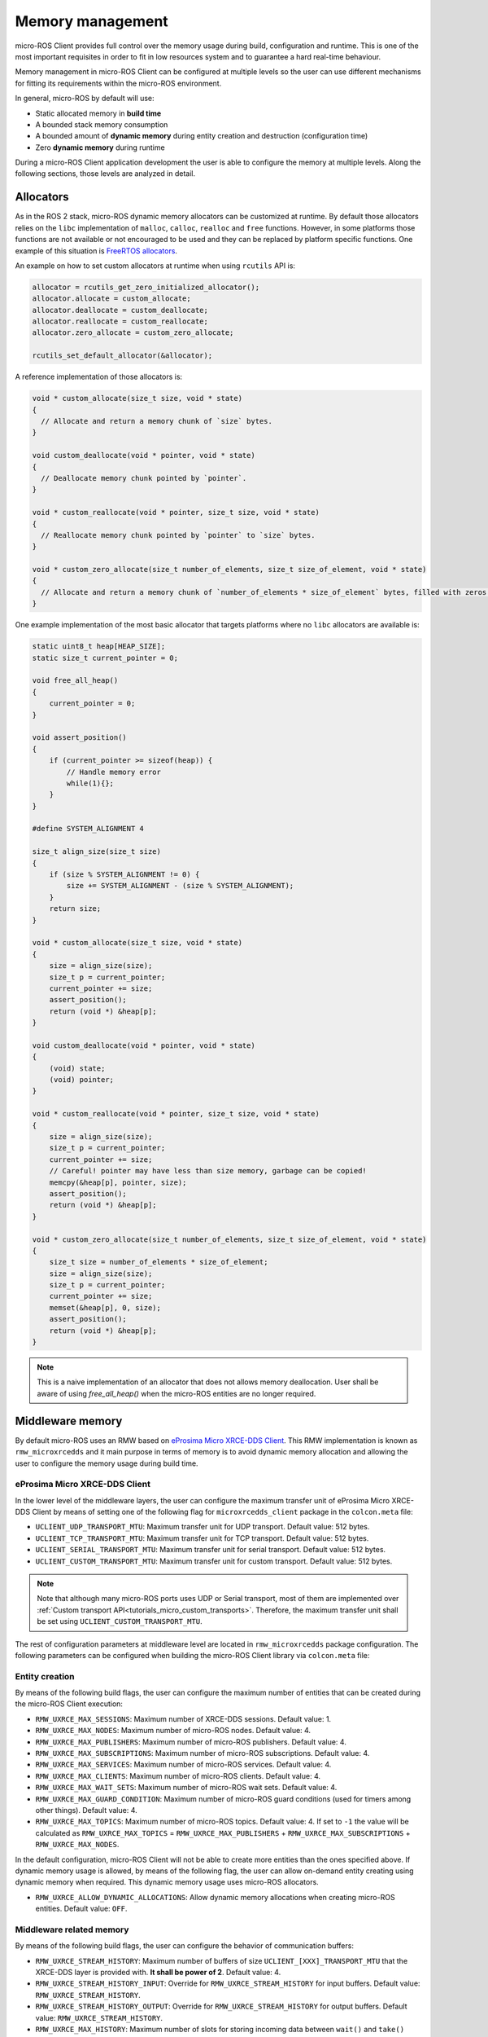 .. _tutorials_micro_memory_management:

Memory management
=================

micro-ROS Client provides full control over the memory usage during build, configuration and runtime.
This is one of the most important requisites in order to fit in low resources system and to guarantee a hard real-time behaviour.

Memory management in micro-ROS Client can be configured at multiple levels so the user can use different mechanisms for fitting its requirements within the micro-ROS environment.

In general, micro-ROS by default will use:

* Static allocated memory in **build time**
* A bounded stack memory consumption
* A bounded amount of **dynamic memory** during entity creation and destruction (configuration time)
* Zero **dynamic memory** during runtime


.. TODO(pgarrido): Link to profiling article


During a micro-ROS Client application development the user is able to configure the memory at multiple levels.
Along the following sections, those levels are analyzed in detail.

.. _tutorials_micro_memory_management_allocators:

Allocators
----------

As in the ROS 2 stack, micro-ROS dynamic memory allocators can be customized at runtime.
By default those allocators relies on the ``libc`` implementation of ``malloc``, ``calloc``, ``realloc`` and ``free`` functions.
However, in some platforms those functions are not available or not encouraged to be used and they can be replaced by platform specific functions.
One example of this situation is `FreeRTOS allocators <https://www.freertos.org/a00111.html>`_.

An example on how to set custom allocators at runtime when using ``rcutils`` API is:

.. code-block:: c

  allocator = rcutils_get_zero_initialized_allocator();
  allocator.allocate = custom_allocate;
  allocator.deallocate = custom_deallocate;
  allocator.reallocate = custom_reallocate;
  allocator.zero_allocate = custom_zero_allocate;

  rcutils_set_default_allocator(&allocator);

A reference implementation of those allocators is:

.. code-block:: c

  void * custom_allocate(size_t size, void * state)
  {
    // Allocate and return a memory chunk of `size` bytes.
  }

  void custom_deallocate(void * pointer, void * state)
  {
    // Deallocate memory chunk pointed by `pointer`.
  }

  void * custom_reallocate(void * pointer, size_t size, void * state)
  {
    // Reallocate memory chunk pointed by `pointer` to `size` bytes.
  }

  void * custom_zero_allocate(size_t number_of_elements, size_t size_of_element, void * state)
  {
    // Allocate and return a memory chunk of `number_of_elements * size_of_element` bytes, filled with zeros.
  }

One example implementation of the most basic allocator that targets platforms where no ``libc`` allocators are available is:

.. code-block:: c

    static uint8_t heap[HEAP_SIZE];
    static size_t current_pointer = 0;

    void free_all_heap()
    {
        current_pointer = 0;
    }

    void assert_position()
    {
        if (current_pointer >= sizeof(heap)) {
            // Handle memory error
            while(1){};
        }
    }

    #define SYSTEM_ALIGNMENT 4

    size_t align_size(size_t size)
    {
        if (size % SYSTEM_ALIGNMENT != 0) {
            size += SYSTEM_ALIGNMENT - (size % SYSTEM_ALIGNMENT);
        }
        return size;
    }

    void * custom_allocate(size_t size, void * state)
    {
        size = align_size(size);
        size_t p = current_pointer;
        current_pointer += size;
        assert_position();
        return (void *) &heap[p];
    }

    void custom_deallocate(void * pointer, void * state)
    {
        (void) state;
        (void) pointer;
    }

    void * custom_reallocate(void * pointer, size_t size, void * state)
    {
        size = align_size(size);
        size_t p = current_pointer;
        current_pointer += size;
        // Careful! pointer may have less than size memory, garbage can be copied!
        memcpy(&heap[p], pointer, size);
        assert_position();
        return (void *) &heap[p];
    }

    void * custom_zero_allocate(size_t number_of_elements, size_t size_of_element, void * state)
    {
        size_t size = number_of_elements * size_of_element;
        size = align_size(size);
        size_t p = current_pointer;
        current_pointer += size;
        memset(&heap[p], 0, size);
        assert_position();
        return (void *) &heap[p];
    }

.. note::

  This is a naive implementation of an allocator that does not allows memory deallocation.
  User shall be aware of using `free_all_heap()` when the micro-ROS entities are no longer required.

Middleware memory
-----------------

By default micro-ROS uses an RMW based on `eProsima Micro XRCE-DDS Client <https://micro-xrce-dds.docs.eprosima.com/en/latest/>`_.
This RMW implementation is known as ``rmw_microxrcedds`` and it main purpose in terms of memory is to avoid dynamic memory allocation and allowing the user to configure the memory usage during build time.

eProsima Micro XRCE-DDS Client
^^^^^^^^^^^^^^^^^^^^^^^^^^^^^^

In the lower level of the middleware layers, the user can configure the maximum transfer unit of eProsima Micro XRCE-DDS Client by means of setting one of the following flag for ``microxrcedds_client`` package in the ``colcon.meta`` file:

- ``UCLIENT_UDP_TRANSPORT_MTU``: Maximum transfer unit for UDP transport. Default value: 512 bytes.
- ``UCLIENT_TCP_TRANSPORT_MTU``: Maximum transfer unit for TCP transport. Default value: 512 bytes.
- ``UCLIENT_SERIAL_TRANSPORT_MTU``: Maximum transfer unit for serial transport. Default value: 512 bytes.
- ``UCLIENT_CUSTOM_TRANSPORT_MTU``: Maximum transfer unit for custom transport. Default value: 512 bytes.

.. note::

    Note that although many micro-ROS ports uses UDP or Serial transport, most of them are implemented over  :ref:`Custom transport API<tutorials_micro_custom_transports>`. Therefore, the maximum transfer unit shall be set using ``UCLIENT_CUSTOM_TRANSPORT_MTU``.


The rest of configuration parameters at middleware level are located in ``rmw_microxrcedds`` package configuration.
The following parameters can be configured when building the micro-ROS Client library via ``colcon.meta`` file:

.. _tutorials_micro_memory_management_middleware_entity_creation:

Entity creation
^^^^^^^^^^^^^^^

By means of the following build flags, the user can configure the maximum number of entities that can be created during the micro-ROS Client execution:

- ``RMW_UXRCE_MAX_SESSIONS``: Maximum number of XRCE-DDS sessions. Default value: 1.
- ``RMW_UXRCE_MAX_NODES``: Maximum number of micro-ROS nodes. Default value: 4.
- ``RMW_UXRCE_MAX_PUBLISHERS``: Maximum number of micro-ROS publishers. Default value: 4.
- ``RMW_UXRCE_MAX_SUBSCRIPTIONS``: Maximum number of micro-ROS subscriptions. Default value: 4.
- ``RMW_UXRCE_MAX_SERVICES``: Maximum number of micro-ROS services. Default value: 4.
- ``RMW_UXRCE_MAX_CLIENTS``: Maximum number of micro-ROS clients. Default value: 4.
- ``RMW_UXRCE_MAX_WAIT_SETS``: Maximum number of micro-ROS wait sets. Default value: 4.
- ``RMW_UXRCE_MAX_GUARD_CONDITION``: Maximum number of micro-ROS guard conditions (used for timers among other things). Default value: 4.
- ``RMW_UXRCE_MAX_TOPICS``: Maximum number of micro-ROS topics. Default value: 4. If set to ``-1`` the value will be calculated as ``RMW_UXRCE_MAX_TOPICS`` = ``RMW_UXRCE_MAX_PUBLISHERS`` + ``RMW_UXRCE_MAX_SUBSCRIPTIONS`` + ``RMW_UXRCE_MAX_NODES``.

In the default configuration, micro-ROS Client will not be able to create more entities than the ones specified above.
If dynamic memory usage is allowed, by means of the following flag, the user can allow on-demand entity creating using dynamic memory when required.
This dynamic memory usage uses micro-ROS allocators.

- ``RMW_UXRCE_ALLOW_DYNAMIC_ALLOCATIONS``: Allow dynamic memory allocations when creating micro-ROS entities. Default value: ``OFF``.

.. _micro_ros_middleware_memory:

Middleware related memory
^^^^^^^^^^^^^^^^^^^^^^^^^

By means of the following build flags, the user can configure the behavior of communication buffers:

- ``RMW_UXRCE_STREAM_HISTORY``: Maximum number of buffers of size ``UCLIENT_[XXX]_TRANSPORT_MTU`` that the XRCE-DDS layer is provided with. **It shall be power of 2**. Default value: 4.
- ``RMW_UXRCE_STREAM_HISTORY_INPUT``: Override for ``RMW_UXRCE_STREAM_HISTORY`` for input buffers. Default value: ``RMW_UXRCE_STREAM_HISTORY``.
- ``RMW_UXRCE_STREAM_HISTORY_OUTPUT``: Override for ``RMW_UXRCE_STREAM_HISTORY`` for output buffers. Default value: ``RMW_UXRCE_STREAM_HISTORY``.
- ``RMW_UXRCE_MAX_HISTORY``: Maximum number of slots for storing incoming data between ``wait()`` and ``take()`` operations at RMW layer. It size is ``UCLIENT_[XXX]_TRANSPORT_MTU * RMW_UXRCE_STREAM_HISTORY[_INPUT]``  Default value: 8.

.. note::

    When using Best Effort entities, the maximum serialized size of a topic shall fit in ``UCLIENT_[XXX]_TRANSPORT_MTU`` both for outgoing and incoming data.

    When using Reliable entities, the maximum serialized size of a topic shall fit in ``UCLIENT_[XXX]_TRANSPORT_MTU * RMW_UXRCE_STREAM_HISTORY`` both for outgoing and incoming data.

    When receiving data, and all ``RMW_UXRCE_MAX_HISTORY`` are occupied, the reception entity behavior is determined by History QoS.

Entity Names
^^^^^^^^^^^^

Regarding the name of entities, topics and types, the user can configure the maximum length of the name by means of the following flags:

- ``RMW_UXRCE_NODE_NAME_MAX_LENGTH``: Maximum number of characters for a node name. Default value: 60.
- ``RMW_UXRCE_TOPIC_NAME_MAX_LENGTH``: Maximum number of characters for a topic name. Default value: 60.
- ``RMW_UXRCE_TYPE_NAME_MAX_LENGTH``: Maximum number of characters for a type name. Default value: 100.


.. _tutorials_micro_memory_management_message_memory:

Message memory
--------------

Message memory handling is an important part of the micro-ROS Client memory handling due to the fact that **micro-ROS Client does not initialized by default the type memory**.
This means that the user must initialize the type memory before using it.
This consideration needs to be taken into account both for outgoing and incoming messages.

.. note::

    micro-ROS provides an API for initializing the type memory that can be found in :ref:`micro-ROS Types Utilities<tutorials_micro_utilities_type_utilities>`.

    This section provides an explanation of micro-ROS type memory handling in the case that this API is not available or not used for some reason.

A message type, both used for topics or services, is composed defined in a ``.msg``, ``.srv`` or ``.action`` file.
Each one of those files will describer members of the type that shall be one of the following types:

- **Basic type**: integers, floats, booleans, etc.
- **Compound type**: another ROS 2 defined type.
- **Array type**: fixed size arrays of basic or compound types.
- **Sequence type**: variable size sequences of basic or compound types.

For example, the following ``.msg`` can be described as follows:

.. code-block::

    # MyType.msg
    std_msgs/Header header
    int32[] values
    float64 duration
    int8[10] coefficients
    string name

- the member ``duration`` is a **basic type** member.
- the member ``values`` is a **sequence type** member because it has a unbounded sequence of int32, in this case.
- the member ``coefficients`` is an **array type** member because it has a bounded sequence of 10 units of int8, in this case.
- the member ``header`` is an **compound type** member because it refers to type described in the same or other ROS 2 package.
- the member ``name`` is an **string type** member and should be understood as a char[] (sequence type member).

When dealing with the micro-ROS typesupport the developer needs to take into account how this message is going to be handled in the C99 API of micro-ROS.
In general, the micro-ROS typesupport will create a C99 ``struct`` representation of the message:

.. code-block:: c

    typedef struct mypackage__msg__MyType
    {
        std_msgs__msg__Header header;
        rosidl_runtime_c__int32__Sequence values;
        double duration;
        int8 coefficients[10];
        rosidl_runtime_c__String name;  // equal to rosidl_runtime_c__char__Sequence
    } mypackage__msg__MyType;

When in an application instances a variable of this type, for example ``mypackage__msg__MyType mymsg;``, it is ensured that:

- ``mymsg.coefficients`` has a C array of ``int8``.
- ``mymsg.duration`` is a ``double`` member.

But no memory is guaranteed to be allocated automatically for other members.

Sequence types
^^^^^^^^^^^^^^

A **sequence type member** is an especial type member that hosts a pointer ``data``, a ``size`` and a ``capacity`` value. The pointer should have memory for storing up to ``capacity`` values and ``size`` member shows how many element are currently in the sequence. Usually in micro-ROS, the user is in charge of assigning memory and values to this sequence members.

In the case of the previous example ``MyType.msg``, the ``values`` sequence member is represented in C99 as this struct:

.. code-block:: c

    typedef struct rosidl_runtime_c__int32__Sequence
    {
        int32_t* data;    /* The pointer to an array of int32 */
        size_t size;      /* The number of valid items in data */
        size_t capacity;  /* The number of allocated items in data */
    } rosidl_runtime_c__int32__Sequence;

In that sense, a developer that instantiate a ``mypackage__msg__MyType mymsg;`` variable, should ensure that ``mymsg.values.data`` has memory for storing up to ``mymsg.values.capacity`` values and ``mymsg.values.size`` shows how many element are currently in the sequence, as shown in the following example:

.. code-block:: c

    mypackage__msg__MyType mymsg;

    // mymsg.values.data is NULL or garbage now
    // mymsg.values.size is 0 or garbage now
    // mymsg.values.capacity is 0 or garbage now

    // Assigning dynamic memory to the sequence
    mymsg.values.capacity = 100;
    mymsg.values.data = (int32_t*) malloc(mymsg.values.capacity * sizeof(int32_t));
    mymsg.values.size = 0;

    // Assigning static memory to the sequence
    static int32_t memory[100];
    mymsg.values.capacity = 100;
    mymsg.values.data = memory;
    mymsg.values.size = 0;

    // Filling some data
    for(int32_t i = 0; i < 3; i++){
        mymsg.values.data[i] = i;
        mymsg.values.size++;
    }

Compound types
^^^^^^^^^^^^^^

When dealing with a compound type, the user should recursively inspect the types in order to determine how to handle each internal member.

In the former ``MyType.msg`` example, the ``header`` member has the following structure:

.. code-block:: c

    typedef struct std_msgs__msg__Header
    {
        builtin_interfaces__msg__Time stamp;
        rosidl_runtime_c__String frame_id;
    } std_msgs__msg__Header;


It is important to note that ``rosidl_runtime_c__String`` is equivalent to ``rosidl_runtime_c__char__Sequence``.
On its side, ``builtin_interfaces__msg__Time`` looks like:

.. code-block:: c

    typedef struct builtin_interfaces__msg__Time
    {
        int32_t sec;
        uint32_t nanosec;
    } builtin_interfaces__msg__Time;

Given that, in order to initialize the ``header`` member of ``MyType.msg`` the following code is required:

.. code-block:: c

    mypackage__msg__MyType mymsg;

    // Assigning dynamic memory to the frame_id char sequence
    mymsg.header.frame_id.capacity = 100;
    mymsg.header.frame_id.data = (char*) malloc(mymsg.values.capacity * sizeof(char));
    mymsg.header.frame_id.size = 0;

    // Assigning value to the frame_id char sequence
    strcpy(mymsg.header.frame_id.data, "Hello World");
    mymsg.header.frame_id.size = strlen(mymsg.header.frame_id.data);

    // Assigning value to other members
    mymsg.stamp.sec = 10;
    mymsg.stamp.nanosec = 20;

Sequences of compound types
^^^^^^^^^^^^^^^^^^^^^^^^^^^

Users should take into account that sequence type member of compound type member are also valid ROS 2 type.
For example, a complex ``.msg`` can be described as follows:

.. code-block::

    # MyComplexType.msg
    std_msgs/Header[] multiheaders
    int32[] values
    float64 duration
    int8[10] coefficients
    string name

In this case, the generated structure will be:

.. code-block:: c

    typedef struct mypackage__msg__MyComplexType
    {
        std_msgs__msg__Header__Sequence multiheaders;
        rosidl_runtime_c__int32__Sequence values;
        double duration;
        int8 coefficients[10];
        rosidl_runtime_c__String name;  // equal to rosidl_runtime_c__char__Sequence
    } mypackage__msg__MyComplexType;

In this case ``multiheaders`` is a **sequence type of compound type member**.
It shall be handled correctly and recursively by the user, as in the following example:

.. code-block:: c

    mypackage__msg__MyComplexType mymsg;

    // Init the multiheaders sequence
    mymsg.multiheaders.capacity = 10;
    mymsg.multiheaders.data = (std_msgs__msg__Header*) malloc(mymsg.values.capacity * sizeof(std_msgs__msg__Header));
    mymsg.multiheaders.size = 0;

    // Filling some data
    for(int32_t i = 0; i < 3; i++){
        mymsg.values.data[i] = i;

        // Add memory to this sequence element frame_id
        mymsg.multiheaders.data[i].frame_id.capacity = 100;
        mymsg.multiheaders.data[i].frame_id.data = (char*) malloc(mymsg.multiheaders.data[i].frame_id.capacity * sizeof(char));
        mymsg.multiheaders.data[i].frame_id.size = 0;

        // Assigning value to the frame_id char sequence
        strcpy(mymsg.multiheaders.data[i].frame_id.data, "Hello World");
        mymsg.multiheaders.data[i].frame_id.size = strlen(mymsg.multiheaders.data[i].frame_id.data) + 1;

        // Assigning value to other members
        mymsg.multiheaders.data[i].stamp.sec = 10;
        mymsg.multiheaders.data[i].stamp.nanosec = 20;

        mymsg.multiheaders.size++;
    }
